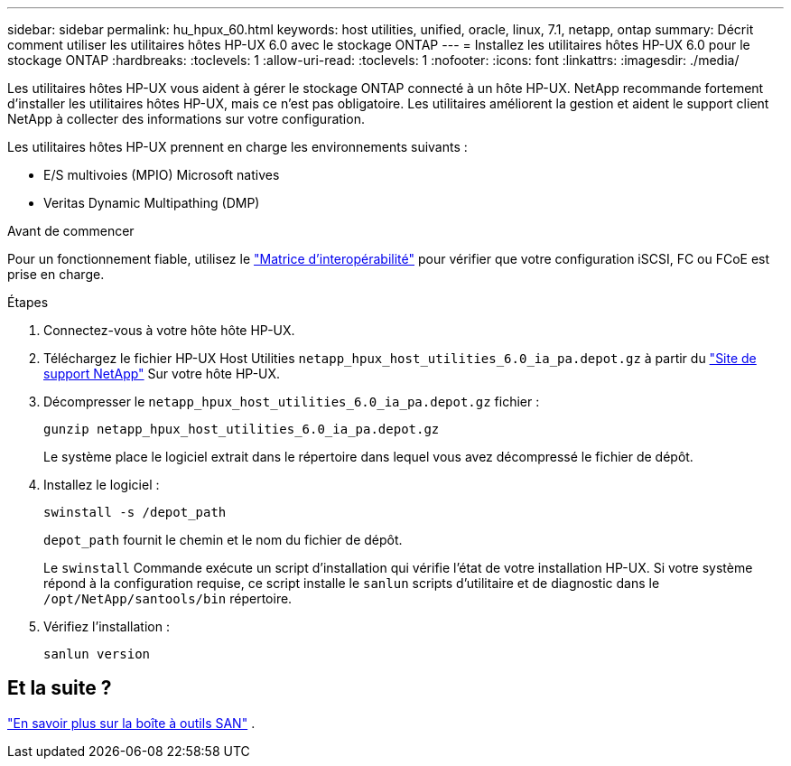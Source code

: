 ---
sidebar: sidebar 
permalink: hu_hpux_60.html 
keywords: host utilities, unified, oracle, linux, 7.1, netapp, ontap 
summary: Décrit comment utiliser les utilitaires hôtes HP-UX 6.0 avec le stockage ONTAP 
---
= Installez les utilitaires hôtes HP-UX 6.0 pour le stockage ONTAP
:hardbreaks:
:toclevels: 1
:allow-uri-read: 
:toclevels: 1
:nofooter: 
:icons: font
:linkattrs: 
:imagesdir: ./media/


[role="lead"]
Les utilitaires hôtes HP-UX vous aident à gérer le stockage ONTAP connecté à un hôte HP-UX.  NetApp recommande fortement d'installer les utilitaires hôtes HP-UX, mais ce n'est pas obligatoire.  Les utilitaires améliorent la gestion et aident le support client NetApp à collecter des informations sur votre configuration.

Les utilitaires hôtes HP-UX prennent en charge les environnements suivants :

* E/S multivoies (MPIO) Microsoft natives
* Veritas Dynamic Multipathing (DMP)


.Avant de commencer
Pour un fonctionnement fiable, utilisez le https://imt.netapp.com/matrix/#welcome["Matrice d'interopérabilité"^] pour vérifier que votre configuration iSCSI, FC ou FCoE est prise en charge.

.Étapes
. Connectez-vous à votre hôte hôte HP-UX.
. Téléchargez le fichier HP-UX Host Utilities `netapp_hpux_host_utilities_6.0_ia_pa.depot.gz` à partir du link:https://mysupport.netapp.com/site/["Site de support NetApp"^] Sur votre hôte HP-UX.
. Décompresser le `netapp_hpux_host_utilities_6.0_ia_pa.depot.gz` fichier :
+
[source, cli]
----
gunzip netapp_hpux_host_utilities_6.0_ia_pa.depot.gz
----
+
Le système place le logiciel extrait dans le répertoire dans lequel vous avez décompressé le fichier de dépôt.

. Installez le logiciel :
+
[source, cli]
----
swinstall -s /depot_path
----
+
`depot_path` fournit le chemin et le nom du fichier de dépôt.

+
Le `swinstall` Commande exécute un script d'installation qui vérifie l'état de votre installation HP-UX. Si votre système répond à la configuration requise, ce script installe le `sanlun` scripts d'utilitaire et de diagnostic dans le `/opt/NetApp/santools/bin` répertoire.

. Vérifiez l'installation :
+
[source, cli]
----
sanlun version
----




== Et la suite ?

link:hu-hpux-sanlun-toolkit.html["En savoir plus sur la boîte à outils SAN"] .

